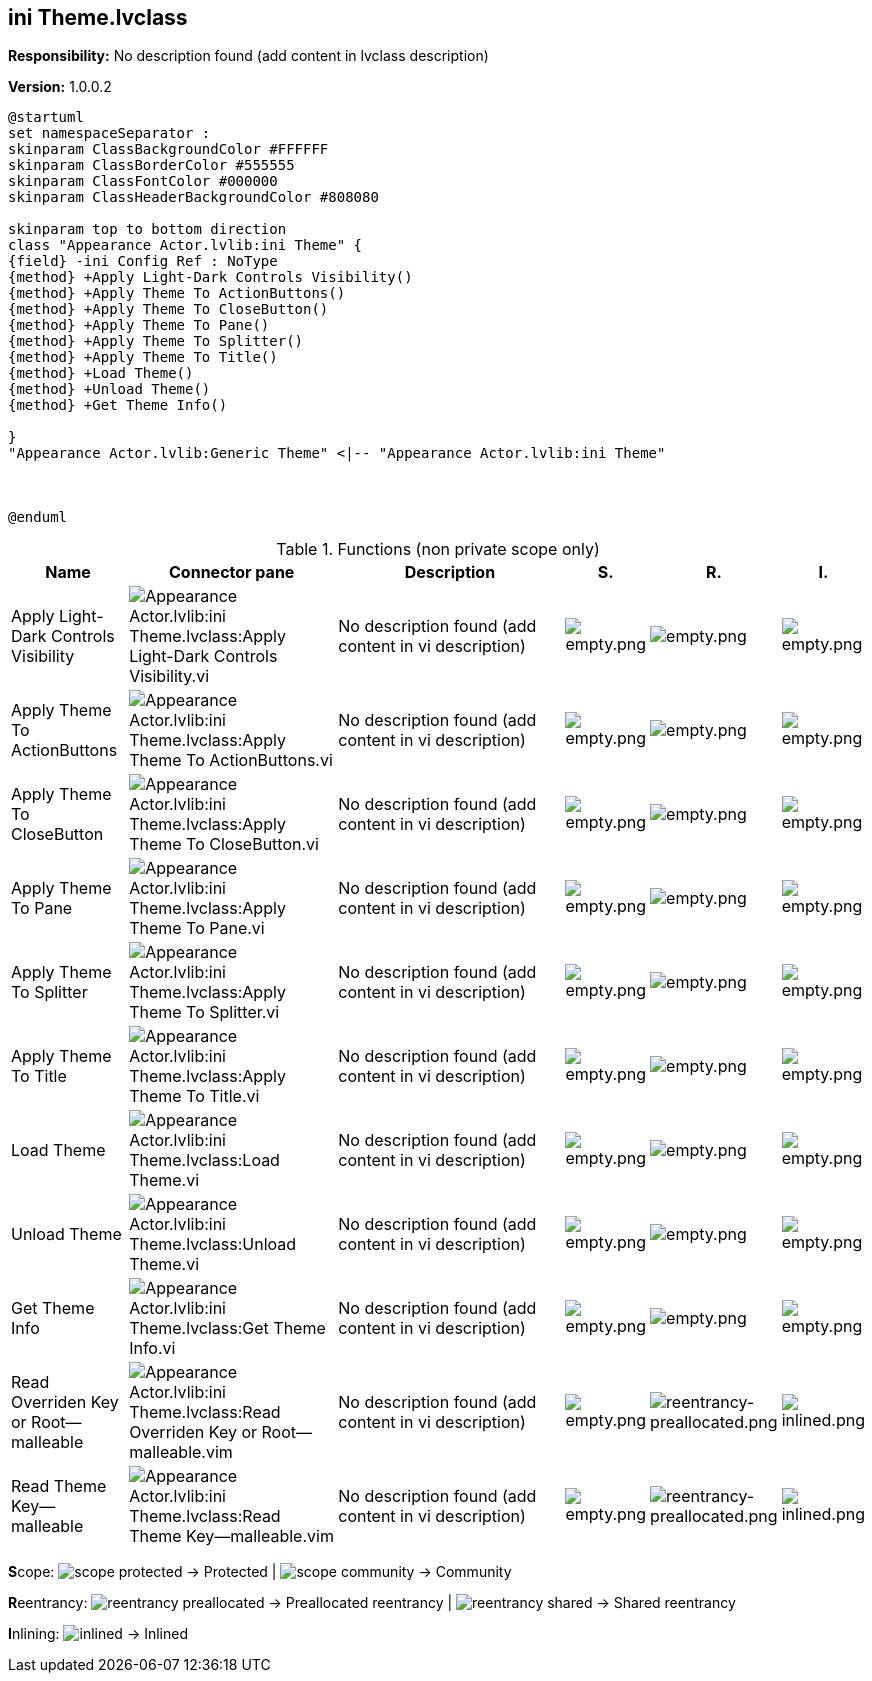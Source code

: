 == ini Theme.lvclass

*Responsibility:*
No description found (add content in lvclass description)

*Version:* 1.0.0.2

[plantuml, format="svg", align="center"]
....
@startuml
set namespaceSeparator :
skinparam ClassBackgroundColor #FFFFFF
skinparam ClassBorderColor #555555
skinparam ClassFontColor #000000
skinparam ClassHeaderBackgroundColor #808080

skinparam top to bottom direction
class "Appearance Actor.lvlib:ini Theme" {
{field} -ini Config Ref : NoType
{method} +Apply Light-Dark Controls Visibility()
{method} +Apply Theme To ActionButtons()
{method} +Apply Theme To CloseButton()
{method} +Apply Theme To Pane()
{method} +Apply Theme To Splitter()
{method} +Apply Theme To Title()
{method} +Load Theme()
{method} +Unload Theme()
{method} +Get Theme Info()

}
"Appearance Actor.lvlib:Generic Theme" <|-- "Appearance Actor.lvlib:ini Theme"



@enduml
....

.Functions (non private scope only)
[cols="<.<4d,<.<8a,<.<12d,<.<1a,<.<1a,<.<1a", %autowidth, frame=all, grid=all, stripes=none]
|===
|Name |Connector pane |Description |S. |R. |I.

|Apply Light-Dark Controls Visibility
|image:Appearance_Actor.lvlib_ini_Theme.lvclass_Apply_Light_Dark_Controls_Visibility.vi.png[Appearance Actor.lvlib:ini Theme.lvclass:Apply Light-Dark Controls Visibility.vi]
|No description found (add content in vi description)
|image:empty.png[empty.png]
|image:empty.png[empty.png]
|image:empty.png[empty.png]

|Apply Theme To ActionButtons
|image:Appearance_Actor.lvlib_ini_Theme.lvclass_Apply_Theme_To_ActionButtons.vi.png[Appearance Actor.lvlib:ini Theme.lvclass:Apply Theme To ActionButtons.vi]
|No description found (add content in vi description)
|image:empty.png[empty.png]
|image:empty.png[empty.png]
|image:empty.png[empty.png]

|Apply Theme To CloseButton
|image:Appearance_Actor.lvlib_ini_Theme.lvclass_Apply_Theme_To_CloseButton.vi.png[Appearance Actor.lvlib:ini Theme.lvclass:Apply Theme To CloseButton.vi]
|No description found (add content in vi description)
|image:empty.png[empty.png]
|image:empty.png[empty.png]
|image:empty.png[empty.png]

|Apply Theme To Pane
|image:Appearance_Actor.lvlib_ini_Theme.lvclass_Apply_Theme_To_Pane.vi.png[Appearance Actor.lvlib:ini Theme.lvclass:Apply Theme To Pane.vi]
|No description found (add content in vi description)
|image:empty.png[empty.png]
|image:empty.png[empty.png]
|image:empty.png[empty.png]

|Apply Theme To Splitter
|image:Appearance_Actor.lvlib_ini_Theme.lvclass_Apply_Theme_To_Splitter.vi.png[Appearance Actor.lvlib:ini Theme.lvclass:Apply Theme To Splitter.vi]
|No description found (add content in vi description)
|image:empty.png[empty.png]
|image:empty.png[empty.png]
|image:empty.png[empty.png]

|Apply Theme To Title
|image:Appearance_Actor.lvlib_ini_Theme.lvclass_Apply_Theme_To_Title.vi.png[Appearance Actor.lvlib:ini Theme.lvclass:Apply Theme To Title.vi]
|No description found (add content in vi description)
|image:empty.png[empty.png]
|image:empty.png[empty.png]
|image:empty.png[empty.png]

|Load Theme
|image:Appearance_Actor.lvlib_ini_Theme.lvclass_Load_Theme.vi.png[Appearance Actor.lvlib:ini Theme.lvclass:Load Theme.vi]
|No description found (add content in vi description)
|image:empty.png[empty.png]
|image:empty.png[empty.png]
|image:empty.png[empty.png]

|Unload Theme
|image:Appearance_Actor.lvlib_ini_Theme.lvclass_Unload_Theme.vi.png[Appearance Actor.lvlib:ini Theme.lvclass:Unload Theme.vi]
|No description found (add content in vi description)
|image:empty.png[empty.png]
|image:empty.png[empty.png]
|image:empty.png[empty.png]

|Get Theme Info
|image:Appearance_Actor.lvlib_ini_Theme.lvclass_Get_Theme_Info.vi.png[Appearance Actor.lvlib:ini Theme.lvclass:Get Theme Info.vi]
|No description found (add content in vi description)
|image:empty.png[empty.png]
|image:empty.png[empty.png]
|image:empty.png[empty.png]

|Read Overriden Key or Root--malleable
|image:Appearance_Actor.lvlib_ini_Theme.lvclass_Read_Overriden_Key_or_Root__malleable.vim.png[Appearance Actor.lvlib:ini Theme.lvclass:Read Overriden Key or Root--malleable.vim]
|No description found (add content in vi description)
|image:empty.png[empty.png]
|image:reentrancy-preallocated.png[reentrancy-preallocated.png]
|image:inlined.png[inlined.png]

|Read Theme Key--malleable
|image:Appearance_Actor.lvlib_ini_Theme.lvclass_Read_Theme_Key__malleable.vim.png[Appearance Actor.lvlib:ini Theme.lvclass:Read Theme Key--malleable.vim]
|No description found (add content in vi description)
|image:empty.png[empty.png]
|image:reentrancy-preallocated.png[reentrancy-preallocated.png]
|image:inlined.png[inlined.png]
|===

**S**cope: image:scope-protected.png[] -> Protected | image:scope-community.png[] -> Community

**R**eentrancy: image:reentrancy-preallocated.png[] -> Preallocated reentrancy | image:reentrancy-shared.png[] -> Shared reentrancy

**I**nlining: image:inlined.png[] -> Inlined
